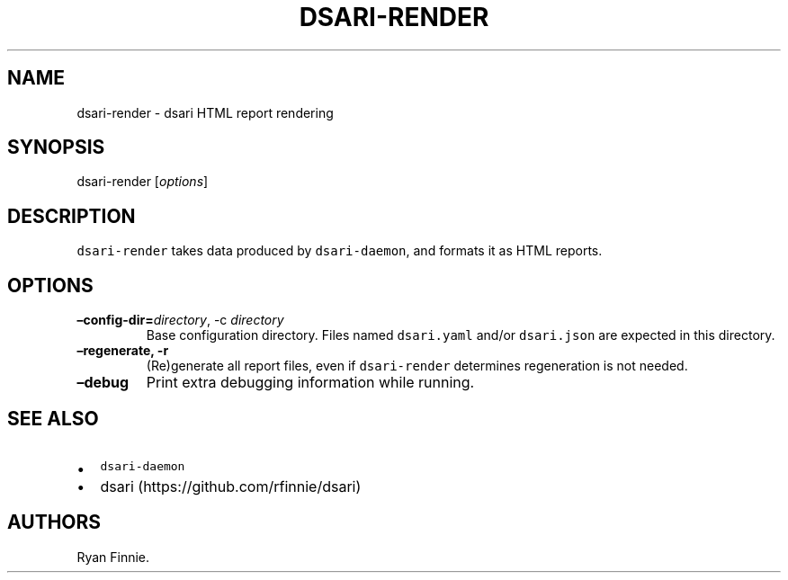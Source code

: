 .\" Automatically generated by Pandoc 2.5
.\"
.TH "DSARI\-RENDER" "1" "" "" "dsari"
.hy
.SH NAME
.PP
dsari\-render \- dsari HTML report rendering
.SH SYNOPSIS
.PP
dsari\-render [\f[I]options\f[R]]
.SH DESCRIPTION
.PP
\f[C]dsari\-render\f[R] takes data produced by \f[C]dsari\-daemon\f[R],
and formats it as HTML reports.
.SH OPTIONS
.TP
.B \[en]config\-dir=\f[I]directory\f[R], \-c \f[I]directory\f[R]
Base configuration directory.
Files named \f[C]dsari.yaml\f[R] and/or \f[C]dsari.json\f[R] are
expected in this directory.
.TP
.B \[en]regenerate, \-r
(Re)generate all report files, even if \f[C]dsari\-render\f[R]
determines regeneration is not needed.
.TP
.B \[en]debug
Print extra debugging information while running.
.SH SEE ALSO
.IP \[bu] 2
\f[C]dsari\-daemon\f[R]
.IP \[bu] 2
dsari (https://github.com/rfinnie/dsari)
.SH AUTHORS
Ryan Finnie.
